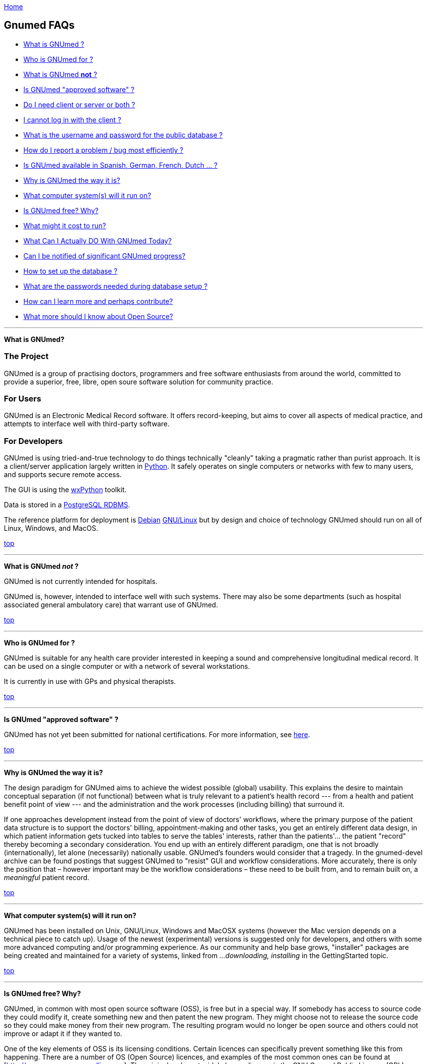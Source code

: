 link:index.html[Home]

== Gnumed FAQs

[[TopOfFAQ]]

* link:#WhatIsGnuMed[What is GNUmed ?]
* link:#WhoGnuMedFor[Who is GNUmed for ?]
* link:#WhatGnuMedNot[What is GNUmed *not* ?]
* link:#IsGnuMedApproved[Is GNUmed "approved software" ?]
* link:#DoIneedClientAndServer[Do I need client or server or both ?]
* link:#LoginFailures[I cannot log in with the client ?]
* link:#WhatDatabasePassword[What is the username and password for the public database ?]
* link:#HowReportBugs[How do I report a problem / bug most efficiently ?]
* link:#GnumedTranslations[Is GNUmed available in Spanish, German,
French, Dutch ... ?]
* link:#WhyIsGnuMedTheWayItIs[Why is GNUmed the way it is?]
* link:#WhatComputerSystems[What computer system(s) will it run on?]
* link:#IsGnuMedFree[Is GNUmed free? Why?]
* link:#GnuMedCost[What might it cost to run?]
* link:#WhatDoToday[What Can I Actually DO With GNUmed Today?]
* link:#NotifiedGnuMedProgress[Can I be notified of significant GNUmed
progress?]
* link:#HowSetupPostgres[How to set up the database ?]
* link:#GNUmedPasswords[What are the passwords needed during database
setup ?]
* link:#HowLearnMore[How can I learn more and perhaps contribute?]
* link:#OpenSourceImplications[What more should I know about Open
Source?]

'''''

[[WhatIsGnuMed]] *What is GNUmed?*

=== The Project

GNUmed is a group of practising doctors, programmers and free
software enthusiasts from around the world, committed to
provide a superior, free, libre, open soure software solution
for community practice.

=== For Users

GNUmed is an Electronic Medical Record software. It offers
record-keeping, but aims to cover all aspects of medical
practice, and attempts to interface well with third-party
software.

=== For Developers

GNUmed is using tried-and-true technology to do things
technically "cleanly" taking a pragmatic rather than purist
approach. It is a client/server application largely written
in https://www.python.org[Python]. It safely operates on
single computers or networks with few to many users, and
supports secure remote access.

The GUI is using the https://www.wxpython.org[wxPython] toolkit.

Data is stored in a https://www.postgresql.org[PostgreSQL RDBMS].

The reference platform for deployment is
https://packages.debian.org/search?keywords=gnumed-client[Debian] 
https://packages.debian.org/search?keywords=gnumed-server[GNU/Linux]
but by design and choice of technology GNUmed should run on
all of Linux, Windows, and MacOS.

link:#TopOfFAQ[top]

'''''

[[WhatGnuMedNot]] *What is GNUmed _not_ ?*

GNUmed is not currently intended for hospitals.

GNUmed is, however, intended to interface well with such
systems. There may also be some departments (such as hospital
associated general ambulatory care) that warrant use of
GNUmed.

link:#TopOfFAQ[top]

'''''

[[WhoGnuMedFor]] *Who is GNUmed for ?*

GNUmed is suitable for any health care provider interested in
keeping a sound and comprehensive longitudinal medical
record. It can be used on a single computer or with a network
of several workstations.

It is currently in use with GPs and physical therapists.

link:#TopOfFAQ[top]

'''''

[[IsGnuMedApproved]] *Is GNUmed "approved software" ?*

GNUmed has not yet been submitted for national certifications. For more
information, see link:CertificationRequirements[here].

link:#TopOfFAQ[top]

'''''

[[WhyIsGnuMedTheWayItIs]] *Why is GNUmed the way it is?*

The design paradigm for GNUmed aims to achieve the widest possible
(global) usability. This explains the desire to maintain conceptual
separation (if not functional) between what is truly relevant to a
patient's health record --- from a health and patient benefit point of
view --- and the administration and the work processes (including
billing) that surround it.

If one approaches development instead from the point of view of doctors'
workflows, where the primary purpose of the patient data structure is to
support the doctors' billing, appointment-making and other tasks, you
get an entirely different data design, in which patient information gets
tucked into tables to serve the tables' interests, rather than the
patients'... the patient "record" thereby becoming a secondary
consideration. You end up with an entirely different paradigm, one that
is not broadly (internationally), let alone (necessarily) nationally
usable. GNUmed's founders would consider that a tragedy. In the
gnumed-devel archive can be found postings that suggest GNUmed to
"resist" GUI and workflow considerations. More accurately, there is only
the position that – however important may be the workflow considerations
– these need to be built from, and to remain built on, a _meaningful_
patient record.

link:#TopOfFAQ[top]

'''''

[[WhatComputerSystems]] *What computer system(s) will it run on?*

GNUmed has been installed on Unix, GNU/Linux, Windows and MacOSX systems
(however the Mac version depends on a technical piece to catch up).
Usage of the newest (experimental) versions is suggested only for
developers, and others with some more advanced computing and/or
programming experience. As our community and help base grows,
"installer" packages are being created and maintained for a variety of
systems, linked from _...downloading, installing_ in the GettingStarted
topic.

link:#TopOfFAQ[top]

'''''

[[IsGnuMedFree]] *Is GNUmed free? Why?*

GNUmed, in common with most open source software (OSS), is free but in a
special way. If somebody has access to source code they could modify it,
create something new and then patent the new program. They might choose
not to release the source code so they could make money from their new
program. The resulting program would no longer be open source and others
could not improve or adapt it if they wanted to.

One of the key elements of OSS is its licensing conditions. Certain
licences can specifically prevent something like this from happening.
There are a number of OS (Open Source) licences, and examples of the
most common ones can be found at [http://www.opensource.org/licenses].
The original and most widely known licence is the GNU General Public
Licence (GPL). Under the GNU GPL you can use, copy, modify or even sell
free software but the software must come with either the source files or
access to the source files. If you were to sell the software, or modify
it and then sell it, the GPL requires that such software also be covered
by the GPL. Thus, you are required to let the buyer know that they can
have the source code and they have the right to use it or modify it if
they wish. They must also be told that the program is sold under the GNU
General Public Licence. The effect of the GPL is that OSS is rarely sold
and that most vendors make their money instead by installing OS software
and otherwise supporting end users.

GNUmed is being released under the GPL because medical software is
evolving from mere administrative tools towards powerful decision
support systems. It is predictable that we will soon reach a state where
software might make better and safer decisions than unexperienced
doctors. This will sooner or later result in situations where a
patient's health or even life depends on using the most sophisticated
software. Given the infinite replicability of software at negligible
cost, it would feel unethical to prevent those in need from having
access to that software.

link:#TopOfFAQ[top]

'''''

[[OpenSourceImplications]] *What more should I know about Free and Open
Source?*

Free and Open Source Software (FOSS) are philosophies, initiatives, and
licensing frameworks. They encourage and support models in which source
code must be distributed along with the software, and that the source
code be freely modifiable, with at most minor restrictions. Some myths
about Open Source are discussed in an article available
http://www.cio.com/archive/030104/open.html[online].

With proprietary software, modification including security holes, bug
fixes, and enhancements are under the sole control of the
developer/vendor in terms of timing as well as whether they ever occur.
With GNUmed, these improvements can be done at any time.

With Free and Open Source, "computer people" will still be needed to
attend to set up, maintenance and troubleshooting of the computers and
software. Users will still need to get trained. An ecosystem will need
to get developed, to sustain and improve the software and the installed
user base. Perspectives on how this can be done include

* http://lists.gnu.org/archive/html/gnumed-devel/2009-07/msg00060.html[GNUmed
list posting]
* http://android-blog.org/2009/04/07/donating-vs-investing-in-open-source-projects-semantics-and-self-esteem/[(The
legitimacy of the "investment" perspective)]
* Doctor Mo postings
** http://doctormo.wordpress.com/2009/04/03/foss-investment-not-charity/[Contributing
to share in a benefit] (It's not all about charity)
** http://doctormo.wordpress.com/2009/02/15/the-misconceptions-of-non-commercial-foss/[The
Misconceptions of Non-commercial FOSS]
** http://doctormo.wordpress.com/2009/02/13/debian-economics/[Debian
Linux "resold" to the Masses?]
* http://www.nosi.net/[Nonprofit Open Source Initiative], an
organization that was started to facilitate and encourage the use of
free open source software in the nonprofit sector
* http://cofundos.org/[Cofundos], an open-source investment-enabling
tool
* http://news.cnet.com/8301-13505_3-10078682-16.html[caveats] about
trying to take an open source project "commercially"

link:#TopOfFAQ[top]

'''''

[[GnuMedCost]] *What might it cost to run?*

The cost (time and financial) to install, maintain, support and improve
the software in one's medical practice does not fit a traditional model.
With proprietary software a vendor sells you a "run-time copy" or a
license to use their software, with built-in or optional annual
maintenance, upgrade, and support costs. Sales and support of computer
equipment and networking are sometimes also provided, and this package
can have administrative appeal (i.e. the "one stop shop").

As GNUmed can be obtained without fee, self-sufficient persons will find
their only costs will relate to their hardware and, for multi-user and
remote access, to their network. Some Free and Open Source communities
have been able to identify and provide economically priced hardware
solutions --- see for example a http://oscarservice.com/[service company
built around the OSCAR project] _Caveat: While GNUmed may itself cost
nothing, "full" EMR and practice support is unlikely to be achieved
until later versions, and so some users may want/need, in the meantime,
to use some non-Open Source software alongside GNUmed._

The costs of self-sufficiency must also be kept in mind. The ability to
install, configure and troubleshoot (to the point of debugging) packages
on your operating system(s) is needed, as well training and support for
your own office staff. Even if you are _able_ to do this you may find
this erodes your total time available, and causes the disruption to your
medical practice activities, and your enjoyment may come more from
helping to improve GNUmed than in doing all of your own support.

Most doctors will want or need skilled computer support people to do
some or all of their computing support. Especially for a first
implementation you would want or need to secure ample help with the
hardware and network design plus software installation and configuration
and training. Once your system is functioning smoothly you will likely
want to structure an arrangement in which these people provide a base
amount of ongoing support, with additional service on a "pay as you go"
basis. Because you are unlikely to need a full-time person (at least not
on an ongoing basis) it will make tremendous sense to co-ordinate your
needs with those of one or more other GnuMed-based medical practices in
order to make feasible a critical mass of sustainable local support.

Having said all of the above a few ballpark numbers may be helpful
predicated on i) Free and Open Source costing the same or less for
support and ii) your _NOT_ having to pay acquisition costs, nor pre-pay
for future development --- you would only pay towards any of those
GNUMed core enhancements, or customizations, whose costs --- time,
energy or money --- would make sense to share. Using some non-Free/Open
Source systems as a basis for comparison, in Canada, EMR vendors have
been known to charge on average USD equivalents of $1500 – 2100 per
full-time doctor for installation, support, and any bug-fixes and
feature-enhancements issued within the year, more
http://www.oscarcanada.org/about-oscar/brief-overview[here]. Talk to
some local computer support people to assist you with some calculations.
As soon as we collect any of our own real examples of costs, we can
share the information.

link:#TopOfFAQ[top]

'''''

[[WhatDoToday]] *What Can I Actually DO With GNUmed Today?*

* We are maintaining this on its own page
link:WhatCanIActuallyDOWithGNUmedToday[here].

link:#TopOfFAQ[top]

'''''

[[NotifiedGnuMedProgress]] *Can I be notified of significant GNUmed
progress?*

* Sure! Subscribe to the low-volume
http://lists.gnu.org/mailman/listinfo/gnumed-announce[gnumed-announce]
email list and we'll let you know at intervals of any key developments.

link:#TopOfFAQ[top]

'''''

[[HowLearnMore]] *How can I learn more and perhaps contribute?*

* Become a local advocate for Free and Open Source software, and help
prepare your colleagues and health agencies for its use
* Track GNUmed's progress via the mailing list (presently only the
http://lists.gnu.org/mailman/listinfo/gnumed-devel[developer] list has
activity), and share your ideas with the others on the list
* We can always use help with building packages, to make it easier for
end-users to install and try GNUmed, see link:BinaryPackages[here].
* Easy-to-do bug fixes and/or wishlist items (which may not be bugs)
have been tagged over at our Launchpad account, go to
https://bugs.launchpad.net/gnumed/+bugs?advanced=1["Bugs in GNUmed:
Advanced Search"] and, under Tags, put in "easy-to-do".
* One of the ways of getting involved with coding in a project is by
looking at bug reports and read into the code and try to figure out
where the bug could be. One doesn't really have to find it or fix it,
just trying to find it will make one think about how the code is put
together. Pick a bug, a todo or a mini project and start asking.
* Want help finding a role? Just ask!

link:#TopOfFAQ[top]

'''''

[[LoginFailures]] *I cannot log in with the client ?*

PostgreSQL must be installed on a computer on your network.

A GNUmed server package must be installed on that computer.

The package provides tools to create a database suitable for
use with GNUmed clients. These tools may need to be run
manually to actually set up the database.

The database version and client version must suitably match.

Database access credentials must have been set up and entered
into the login dialog.

Default credentials are _any-doc_ / _any-doc_ (*do change
them* !).

A public database (publicdb.gnumed.de) can be used for testing.

You may want to enlist professional support for setup and administration.

link:#TopOfFAQ[top]

'''''

[[WhatDatabasePassword]] *What is the username, and password, for the public database?*

The username for the public database on publicdb.gnumed.de is *any-doc*.

The password is *any-doc* as well.

link:#TopOfFAQ[top]

'''''

[[HowSetupPostgres]] *How to set up the database ?

Before GNUmed can work it is important to set up a database
environment aka setting up PostgreSQL. Extensive information is provided
link:ServerInstallUpgrade[here]

link:#TopOfFAQ[top]

'''''

[[HowReportBugs]] *How do I report bugs most efficiently?*

* _every_ bug report is helpful - we want your reports !

* if a problem occurs the Python client will enable you to send an
email to the https://lists.gnu.org/mailman/listinfo/gnumed-bugs[bugs mailing list]
** please do include some indication as to what you were trying to do
** please do include your email address so we can get back to you
_directly_ rather than on the mailing list only (to which you would need to subscribe)

* use our https://bugs.launchpad.net/gnumed[bug tracker] to report as
much information about the problem as you can
** always include the log file
*** the log file can be saved from the Help Menu to a suitable place on your computer
*** make sure the log file does not contain patient data before sending

* notify the developers about the bug:
** via the mailto:gnumed-devel@gnu.org[developers mailing list] (https://lists.gnu.org/mailman/listinfo/gnumed-devel[subscription required])

* http://www.chiark.greenend.org.uk/~sgtatham/bugs.html[optimize your bug report]
* http://www.catb.org/~esr/faqs/smart-questions.html[optimize your inquiry]

link:#TopOfFAQ[top]

'''''

[[GNUmedPasswords]] *What are the passwords needed during database setup ?*

GNUmed works with a number of passwords to provide database security as
well as to identify users. What passwords are asked or preseeded depends
largely on the operating systems you are using as well as the mode of
installation. Generally speaking Windows users have the option to have
all passwords preset for them. More advanced users have the option to
have all to none supplied. On Linux it depends on the installation
method. Usually if you know the password for user 'root' it will not ask
any password work out of the box.

* *Passwords on MS Windows - boostrapping*
** If you installed from the All-in-One package the following password
are preset:
*** MS Windows-system user 'postgres' has the password 'servicepassword'
*** the database user 'gm-dbo' has the password 'gm-dbpass'
*** the database administrator 'postgres' has the password
'postgrespassword'

* *Passwords on Linux* * You will be asked the password for the user
gm-dbo. The very first time there is no password. So whatever you give
as a response value for the password will be set as password for the
future. You need this password to add staff accounts to GNUmed.

link:#TopOfFAQ[top]

'''''

[[GnumedTranslations]] *Is GNUmed available in Spanish, German, French,
Dutch ... ?*

GNUmed is designed to support almost any language. Translations range
from complete to just started. For a quick overview visit
https://translations.launchpad.net/gnumed and consider
link:ContributeToGNUmed[contributing to GNUmed]

link:#TopOfFAQ[top]

'''''

[[DoIneedClientAndServer]] *Do I need _client_ or _server_ or both ?*

GNUmed consists of a client part and a server part.

The server stores all data and the client enables users to
work with that data during the care process.

One usually needs one server part and one or multiple clients
installed per office. There are separate downloads for the
client and the server part.

link:#TopOfFAQ[top]

'''''

link:index.html[Home]

